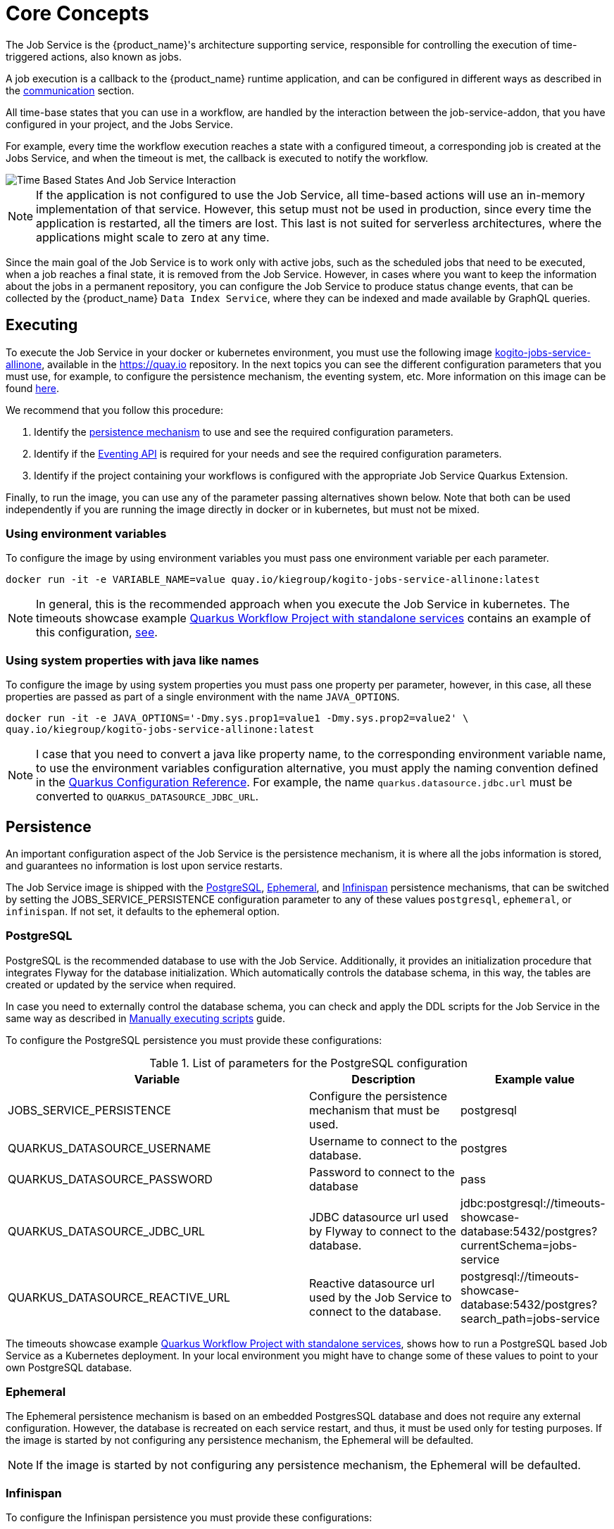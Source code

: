 = Core Concepts
:compat-mode!:
// Metadata:
:description: Job Service to control timeouts in {product_name}
:keywords: sonataflow, workflow, serverless, timeout, timer, expiration, job service
// links
:jobs_service_image_url: https://quay.io/repository/kiegroup/kogito-jobs-service-allinone
:jobs_service_image_usage_url: https://github.com/kiegroup/kogito-images#jobs-services-all-in-one
:knative_eventing_url: https://knative.dev/docs/eventing/
:knative_eventing_trigger_url: https://knative.dev/docs/eventing/triggers/
:knative_eventing_sink_binding_url: https://knative.dev/docs/eventing/sinks/#sink-parameter-example
:quarkus_infinispan_client_reference_url: https://quarkus.io/guides/infinispan-client-reference
:quarkus_config_reference_url: https://quarkus.io/guides/config-reference

The Job Service is the {product_name}'s architecture supporting service, responsible for controlling the execution of time-triggered actions, also known as jobs.

A job execution is a callback to the {product_name} runtime application, and can be configured in different ways as described in the <<job-service-communication, communication>> section.

All time-base states that you can use in a workflow, are handled by the interaction between the job-service-addon, that you have configured in your project, and the Jobs Service.

For example, every time the workflow execution reaches a state with a configured timeout, a corresponding job is created at the Jobs Service, and when the timeout is met, the callback is executed to notify the workflow.


image::job-services/Time-Based-States-And-Job-Service-Interaction.png[]


[NOTE]
====
If the application is not configured to use the Job Service, all time-based actions will use an in-memory implementation of that service.
However, this setup must not be used in production, since every time the application is restarted, all the timers are lost.
This last is not suited for serverless architectures, where the applications might scale to zero at any time.
====

Since the main goal of the Job Service is to work only with active jobs, such as the scheduled jobs that need to be executed, when a job reaches a final state, it is removed from the Job Service.
However, in cases where you want to keep the information about the jobs in a permanent repository, you can configure the Job Service to produce status change events, that can be collected by the {product_name} `Data
Index Service`, where they can be indexed and made available by GraphQL queries.

== Executing

To execute the Job Service in your docker or kubernetes environment, you must use the following image link:{jobs_service_image_url}[kogito-jobs-service-allinone], available in the https://quay.io repository.
In the next topics you can see the different configuration parameters that you must use, for example, to configure the persistence mechanism, the eventing system, etc.
More information on this image can be found link:{jobs_service_image_usage_url}[here].

We recommend that you follow this procedure:

1. Identify the <<job-service-persistence,persistence mechanism>> to use and see the required configuration parameters.
2. Identify if the <<job-service-eventing-api, Eventing API>> is required for your needs and see the required configuration parameters.
3. Identify if the project containing your workflows is configured with the appropriate Job Service Quarkus Extension.

Finally, to run the image, you can use any of the parameter passing alternatives shown below.
Note that both can be used independently if you are running the image directly in docker or in kubernetes, but must not be mixed.

=== Using environment variables

To configure the image by using environment variables you must pass one environment variable per each parameter.

[source, bash]
----
docker run -it -e VARIABLE_NAME=value quay.io/kiegroup/kogito-jobs-service-allinone:latest
----

[NOTE]
====
In general, this is the recommended approach when you execute the Job Service in kubernetes.
The timeouts showcase example xref:use-cases/timeout-showcase-example.adoc#execute-quarkus-project-standalone-services[Quarkus Workflow Project with standalone services] contains an example of this configuration, https://github.com/kiegroup/kogito-examples/blob/main/serverless-workflow-examples/serverless-workflow-timeouts-showcase-extended/kubernetes/jobs-service-postgresql.yml#L65[see].
====

=== Using system properties with java like names

To configure the image by using system properties you must pass one property per parameter, however, in this case, all these properties are passed as part of a single environment with the name `JAVA_OPTIONS`.

[source, bash]
----
docker run -it -e JAVA_OPTIONS='-Dmy.sys.prop1=value1 -Dmy.sys.prop2=value2' \
quay.io/kiegroup/kogito-jobs-service-allinone:latest
----

[NOTE]
====
I case that you need to convert a java like property name, to the corresponding environment variable name, to use the environment variables configuration alternative, you must apply the naming convention defined in the link:{quarkus_config_reference_url}#environment-variables[Quarkus Configuration Reference].
For example, the name `quarkus.datasource.jdbc.url` must be converted to `QUARKUS_DATASOURCE_JDBC_URL`.
====

[#job-service-persistence]
== Persistence

An important configuration aspect of the Job Service is the persistence mechanism, it is where all the jobs information is stored, and guarantees no information is lost upon service restarts.

The Job Service image is shipped with the <<job-service-postgresql, PostgreSQL>>, <<job-service-ephemeral, Ephemeral>>, and <<job-service-infinispan, Infinispan>> persistence mechanisms, that can be switched by setting the JOBS_SERVICE_PERSISTENCE configuration parameter to any of these values `postgresql`, `ephemeral`, or `infinispan`. If not set, it defaults to the ephemeral option.

[#job-service-postgresql]
=== PostgreSQL

PostgreSQL is the recommended database to use with the Job Service.
Additionally, it provides an initialization procedure that integrates Flyway for the database initialization. Which automatically controls the database schema, in this way, the tables are created or updated by the service when required.

In case you need to externally control the database schema, you can check and apply the DDL scripts for the Job Service in the same way as described in
xref:persistence/postgresql-flyway-migration.adoc#manually-executing-scripts[Manually executing scripts] guide.

To configure the PostgreSQL persistence you must provide these configurations:

.List of parameters for the PostgreSQL configuration
[cols="2,1,1"]
|===
|Variable | Description| Example value

|JOBS_SERVICE_PERSISTENCE
|Configure the persistence mechanism that must be used.
|postgresql

|QUARKUS_DATASOURCE_USERNAME
|Username to connect to the database.
|postgres

|QUARKUS_DATASOURCE_PASSWORD
|Password to connect to the database
|pass

|QUARKUS_DATASOURCE_JDBC_URL
| JDBC datasource url used by Flyway to connect to the database.
|jdbc:postgresql://timeouts-showcase-database:5432/postgres?currentSchema=jobs-service

|QUARKUS_DATASOURCE_REACTIVE_URL
| Reactive datasource url used by the Job Service to connect to the database.
|postgresql://timeouts-showcase-database:5432/postgres?search_path=jobs-service

|===

The timeouts showcase example xref:use-cases/timeout-showcase-example.adoc#execute-quarkus-project-standalone-services[Quarkus Workflow Project with standalone services], shows how to run a PostgreSQL based Job Service as a Kubernetes deployment.
In your local environment you might have to change some of these values to point to your own PostgreSQL database.

[#job-service-ephemeral]
=== Ephemeral

The Ephemeral persistence mechanism is based on an embedded PostgresSQL database and does not require any external configuration. However, the database is recreated on each service restart, and thus, it must be used only for testing purposes.
If the image is started by not configuring any persistence mechanism, the Ephemeral will be defaulted.

[NOTE]
====
If the image is started by not configuring any persistence mechanism, the Ephemeral will be defaulted.
====

[#job-service-infinispan]
=== Infinispan

To configure the Infinispan persistence you must provide these configurations:

.List of parameters for the Infinispan configuration
[cols="2,1,1"]
|===
|Variable | Description| Example value

|JOBS_SERVICE_PERSISTENCE
|Configure the persistence mechanism that must be used.
|infinispan

|QUARKUS_INFINISPAN_CLIENT_HOSTS
|Sets the host name/port to connect to. Each one is separated by a semicolon
|host1:11222;host2:11222

|QUARKUS_INFINISPAN_CLIENT_USE_AUTH
|Enables or disables authentication. Set it to `"false"` when connecting to an Infinispan Server without authentication. deployments
|<<infinispan-client-config-note, see>>

|QUARKUS_INFINISPAN_CLIENT_SASL_MECHANISM
|Sets SASL mechanism used by authentication
|<<infinispan-client-config-note, see>>

|QUARKUS_INFINISPAN_CLIENT_AUTH_REALM
|Sets realm used by authentication
|<<infinispan-client-config-note, see>>

|QUARKUS_INFINISPAN_CLIENT_USERNAME:
|Sets username used by authentication.
|<<infinispan-client-config-note, see>>

|QUARKUS_INFINISPAN_CLIENT_PASSWORD:
|Sets password used by authentication.
|<<infinispan-client-config-note, see>>

|===

[#infinispan-client-config-note]
[NOTE]
====
The Infinispan client configuration parameters that you must configure depends on your local Infinispan service.
And thus, the table above shows only a sub-set of all the available options. To see the list of all the options supported by the quarkus infinispan client you must read the link:{quarkus_infinispan-client-reference_url}[Quarkus Infinispan Client Reference].
====

[#job-service-eventing-api]
== Eventing API

In addition to the REST API, that is always available, the Job Service provides a Cloud Event based API that can be used to create and delete jobs.
This API is useful in deployment scenarios where you want to use an event based communication from the workflow runtime to the Job Service. For the transport of these events you can use the <<knative-eventing, knative eventing>> system or the <<kafka-messaging, kafka messaging>> system.

[#knative-eventing]
=== Knative eventing

By default, the Job Service Eventing API, is prepared to work in a link:{knative_eventing_url}[knative eventing] system. This means that by adding no additional configurations parameters, it'll be able to receive cloud events via the link:{knative_eventing_url}[knative eventing] system to manage the jobs.
However, you must still configure your link:{knative_eventing_url}[knative eventing] environment to ensure these events are properly delivered to the Job Service, see <<knative-eventing-supporting-resources, knative eventing supporting resources>>.

Finally, the only configuration parameter that you must set, when needed, is to enable the propagation of the Job Status Change events, for example, if you want to register these events in the Data Index Service.

.List of parameters for the Knative eventing configuration
[cols="2,1,1"]
|===
|Variable | Description| Default value

|KOGITO_JOBS_SERVICE_KNATIVE_EVENTS
| true to establish if the Job Status Change events must be propagated.
| false

|===

[#knative-eventing-supporting-resources]
==== Knative eventing supporting resources

To ensure the Job Service receives the knative events to manage the jobs, you must configure the two link:{knative_eventing_trigger_url}[triggers] shown in the diagram below. Additionally, if you have enabled the Job Status Change events propagation you must create the link:{knative_eventing_sink_binding_url}[sink binding].

.Knative eventing supporting resources
image::job-services/Knative-Eventing-API-Resources.png[]

The following snippets shows an example on how you can configure these resources. Consider that these configurations might need to be adjusted in you local kubernetes cluster.
Additionally, you can see this example xref:use-cases/timeout-showcase-example.adoc#execute-quarkus-project-standalone-services[Quarkus Workflow Project with standalone services].

.Create Job event trigger configuration example
[source,yaml]
----
apiVersion: eventing.knative.dev/v1
kind: Trigger
metadata:
  name: jobs-service-postgresql-create-job-trigger
spec:
  broker: default
  filter:
    attributes:
      type: job.create
  subscriber:
    ref:
      apiVersion: v1
      kind: Service
      name: jobs-service-postgresql
    uri: /v2/jobs/events
----

.Delete Job event trigger configuration example
[source,yaml]
----
apiVersion: eventing.knative.dev/v1
kind: Trigger
metadata:
  name: jobs-service-postgresql-delete-job-trigger
spec:
  broker: default
  filter:
    attributes:
      type: job.delete
  subscriber:
    ref:
      apiVersion: v1
      kind: Service
      name: jobs-service-postgresql
    uri: /v2/jobs/events
----

.Job Service sink binding configuration example
[source, yaml]
----
apiVersion: sources.knative.dev/v1
kind: SinkBinding
metadata:
  name: jobs-service-postgresql-sb
spec:
  sink:
    ref:
      apiVersion: eventing.knative.dev/v1
      kind: Broker
      name: default
  subject:
    apiVersion: apps/v1
    kind: Deployment
    selector:
      matchLabels:
        app.kubernetes.io/name: jobs-service-postgresql
        app.kubernetes.io/version: 2.0.0-SNAPSHOT
----

[#kafka-messaging]
=== Kafka messaging

